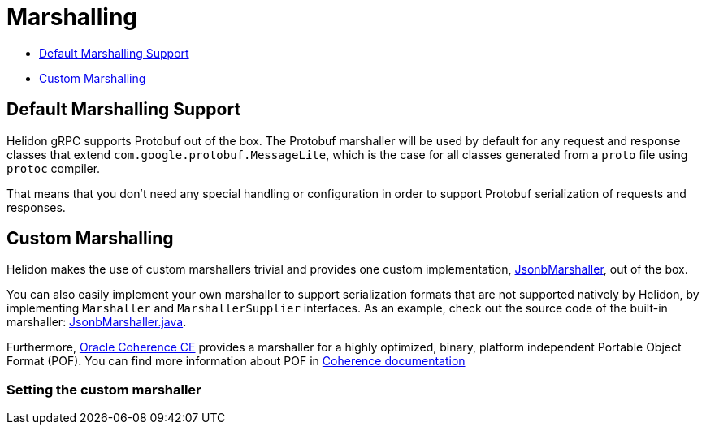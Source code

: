 ///////////////////////////////////////////////////////////////////////////////

    Copyright (c) 2019, 2023 Oracle and/or its affiliates.

    Licensed under the Apache License, Version 2.0 (the "License");
    you may not use this file except in compliance with the License.
    You may obtain a copy of the License at

        http://www.apache.org/licenses/LICENSE-2.0

    Unless required by applicable law or agreed to in writing, software
    distributed under the License is distributed on an "AS IS" BASIS,
    WITHOUT WARRANTIES OR CONDITIONS OF ANY KIND, either express or implied.
    See the License for the specific language governing permissions and
    limitations under the License.

///////////////////////////////////////////////////////////////////////////////

ifndef::rootdir[:rootdir: {docdir}/..]
:description: Helidon gRPC Marshalling
:keywords: helidon, grpc, java, marshalling

= Marshalling

- <<Default Marshalling Support, Default Marshalling Support>>
- <<Custom Marshalling, Custom Marshalling>>

== Default Marshalling Support

Helidon gRPC supports Protobuf out of the box. The Protobuf marshaller will be used by default for any request and response classes that extend `com.google.protobuf.MessageLite`, which is the case for all classes generated from a `proto` file using `protoc` compiler.

That means that you don't need any special handling or configuration in order to support Protobuf serialization of requests and responses.

== Custom Marshalling

Helidon makes the use of custom marshallers trivial and provides one custom implementation, link:{helidon-github-tree-url}/grpc/core/src/main/java/io/helidon/grpc/core/JsonbMarshaller.java[JsonbMarshaller], out of the box.

You can also easily implement your own marshaller to support serialization formats that are not supported natively
by Helidon, by implementing `Marshaller` and `MarshallerSupplier` interfaces. As an example, check out
the source code of the built-in marshaller:
link:{helidon-github-tree-url}/grpc/core/src/main/java/io/helidon/grpc/core/JsonbMarshaller.java[JsonbMarshaller.java].

Furthermore, https://coherence.community/[Oracle Coherence CE] provides a marshaller for a highly optimized, binary, platform independent Portable Object Format (POF). You can find more information about POF in https://coherence.community/20.12/docs/#/docs/core/04_portable_types[Coherence documentation]

=== Setting the custom marshaller
ifeval::["{flavor-lc}" == "mp"]

You can annotate your service's class or interface with @GrpcMarshaller:

.Sample code with `@GrpcMarshaller` annotation
[source,java]
----
@Grpc
@ApplicationScoped
@GrpcMarshaller("jsonb")  //<1>
public class AsyncStringService {
    // code is omitted
}
----
<1> Set the named marshaller supplier via the @GrpcMarshaller annotation.

endif::[]

ifeval::["{flavor-lc}" == "se"]

ifeval::["{feature-name}" == "gRPC Server"]
You can implement the `update` method on your service's class and set the custom marshaller supplier via the
`ServiceDescriptor.Rules.marshallerSupplier()` method:

.Sample code for setting the marshaller on the gRPC service
[source,java]
----
public class GreetServiceJava
        implements GrpcService {
    private String greeting;


    public GreetServiceJava(Config config) {
        this.greeting = config.get("app.greeting").asString().orElse("Ciao");
    }

    @Override
    public void update(ServiceDescriptor.Rules rules) {
        rules.marshallerSupplier(new JsonbMarshaller.Supplier())  // <1>
                .unary("Greet", this::greet)
                .unary("SetGreeting", this::setGreeting);
    }

    // Implement Service methods
}
----
<1> Specify the custom marshaller to use.
endif::[]

ifeval::["{feature-name}" == "gRPC Client"]
You can set the custom marshaller supplier via the `ClientServiceDescriptor.builder.marshallerSupplier()` method:

.Sample code for setting the marshaller on the ClientServiceDescriptor
[source,java]
----
ClientServiceDescriptor descriptor = ClientServiceDescriptor
        .builder(HelloService.class)
        .marshallerSupplier(new JsonbMarshaller.Supplier())  // <1>
        .clientStreaming("JoinString")
        .build();
----
<1> Specify the custom marshaller to use.
endif::[]

endif::[]
